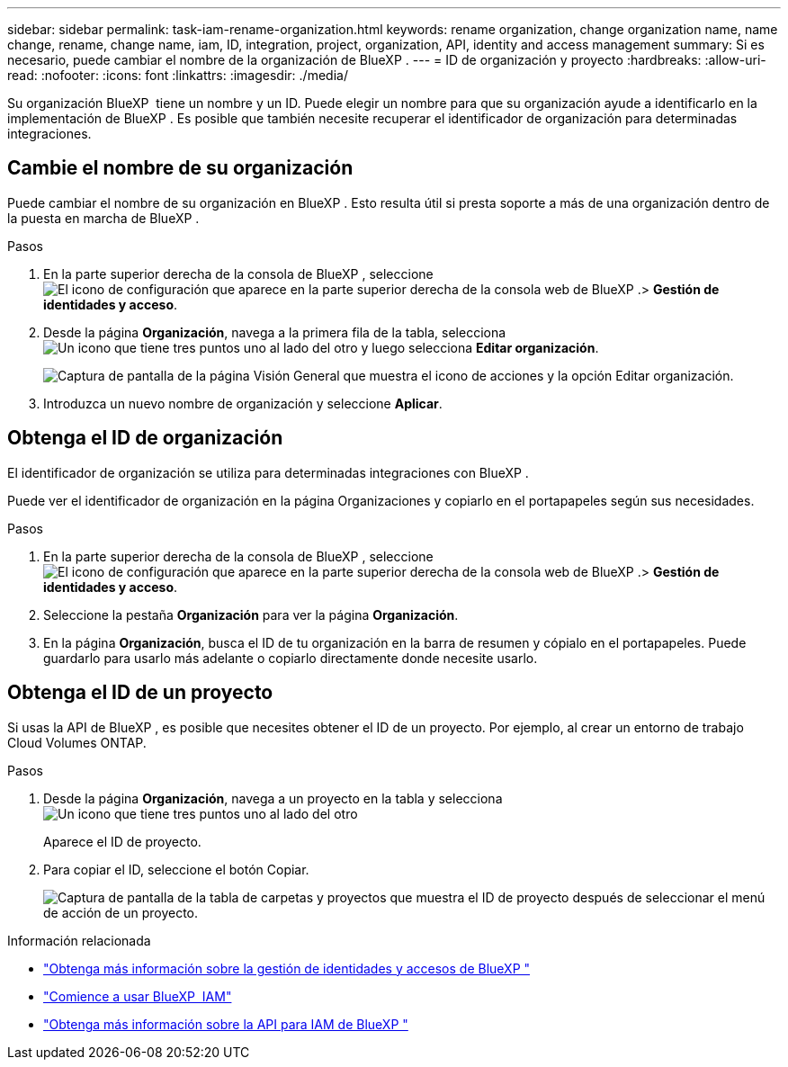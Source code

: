 ---
sidebar: sidebar 
permalink: task-iam-rename-organization.html 
keywords: rename organization, change organization name, name change, rename, change name, iam, ID, integration, project, organization, API, identity and access management 
summary: Si es necesario, puede cambiar el nombre de la organización de BlueXP . 
---
= ID de organización y proyecto
:hardbreaks:
:allow-uri-read: 
:nofooter: 
:icons: font
:linkattrs: 
:imagesdir: ./media/


[role="lead"]
Su organización BlueXP  tiene un nombre y un ID. Puede elegir un nombre para que su organización ayude a identificarlo en la implementación de BlueXP . Es posible que también necesite recuperar el identificador de organización para determinadas integraciones.



== Cambie el nombre de su organización

Puede cambiar el nombre de su organización en BlueXP . Esto resulta útil si presta soporte a más de una organización dentro de la puesta en marcha de BlueXP .

.Pasos
. En la parte superior derecha de la consola de BlueXP , seleccione image:icon-settings-option.png["El icono de configuración que aparece en la parte superior derecha de la consola web de BlueXP ."]> *Gestión de identidades y acceso*.
. Desde la página *Organización*, navega a la primera fila de la tabla, selecciona image:icon-action.png["Un icono que tiene tres puntos uno al lado del otro"] y luego selecciona *Editar organización*.
+
image:screenshot-iam-edit-organization.png["Captura de pantalla de la página Visión General que muestra el icono de acciones y la opción Editar organización."]

. Introduzca un nuevo nombre de organización y seleccione *Aplicar*.




== Obtenga el ID de organización

El identificador de organización se utiliza para determinadas integraciones con BlueXP .

Puede ver el identificador de organización en la página Organizaciones y copiarlo en el portapapeles según sus necesidades.

.Pasos
. En la parte superior derecha de la consola de BlueXP , seleccione image:icon-settings-option.png["El icono de configuración que aparece en la parte superior derecha de la consola web de BlueXP ."]> *Gestión de identidades y acceso*.
. Seleccione la pestaña *Organización* para ver la página *Organización*.
. En la página *Organización*, busca el ID de tu organización en la barra de resumen y cópialo en el portapapeles. Puede guardarlo para usarlo más adelante o copiarlo directamente donde necesite usarlo.




== Obtenga el ID de un proyecto

Si usas la API de BlueXP , es posible que necesites obtener el ID de un proyecto. Por ejemplo, al crear un entorno de trabajo Cloud Volumes ONTAP.

.Pasos
. Desde la página *Organización*, navega a un proyecto en la tabla y selecciona image:icon-action.png["Un icono que tiene tres puntos uno al lado del otro"]
+
Aparece el ID de proyecto.

. Para copiar el ID, seleccione el botón Copiar.
+
image:screenshot-iam-project-id.png["Captura de pantalla de la tabla de carpetas y proyectos que muestra el ID de proyecto después de seleccionar el menú de acción de un proyecto."]



.Información relacionada
* link:concept-identity-and-access-management.html["Obtenga más información sobre la gestión de identidades y accesos de BlueXP "]
* link:task-iam-get-started.html["Comience a usar BlueXP  IAM"]
* https://docs.netapp.com/us-en/bluexp-automation/tenancyv4/overview.html["Obtenga más información sobre la API para IAM de BlueXP "^]

